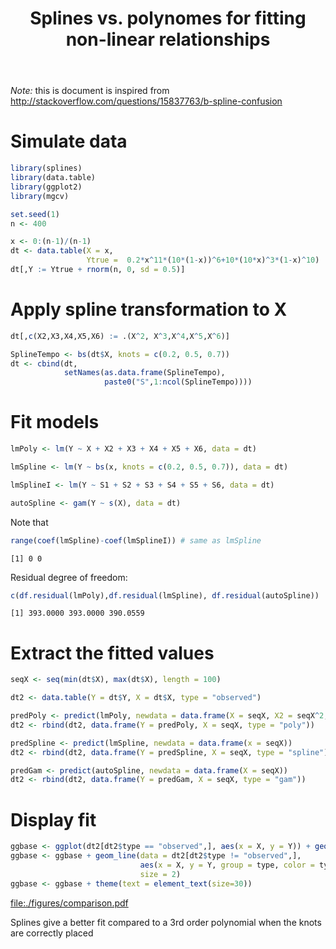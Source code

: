 #+TITLE: Splines vs. polynomes for fitting non-linear relationships

\bigskip

/Note:/ this is document is inspired from http://stackoverflow.com/questions/15837763/b-spline-confusion

#+BEGIN_SRC R :exports none :results output :session *R* :cache no
path <- "~/Documents/GitHub/bozenne.github.io/doc/2018-10-18-splines/"
setwd(path)
#+END_SRC

#+RESULTS:

* Simulate data
#+ATTR_LATEX: :options otherkeywords={}, deletekeywords={}
#+BEGIN_SRC R :exports code :results output :session *R* :cache no
library(splines)
library(data.table)
library(ggplot2)
library(mgcv)

set.seed(1)
n <- 400

x <- 0:(n-1)/(n-1)
dt <- data.table(X = x, 
                 Ytrue =  0.2*x^11*(10*(1-x))^6+10*(10*x)^3*(1-x)^10)
dt[,Y := Ytrue + rnorm(n, 0, sd = 0.5)]
#+END_SRC

#+RESULTS:

* Apply spline transformation to X
#+ATTR_LATEX: :options otherkeywords={}, deletekeywords={}
#+BEGIN_SRC R :exports both :results output :session *R* :cache no 
dt[,c(X2,X3,X4,X5,X6) := .(X^2, X^3,X^4,X^5,X^6)]

SplineTempo <- bs(dt$X, knots = c(0.2, 0.5, 0.7))
dt <- cbind(dt, 
            setNames(as.data.frame(SplineTempo), 
                     paste0("S",1:ncol(SplineTempo))))
#+END_SRC

#+RESULTS:

* Fit models

#+ATTR_LATEX: :options otherkeywords={}, deletekeywords={}
#+BEGIN_SRC R :exports both :results output :session *R* :cache no 
lmPoly <- lm(Y ~ X + X2 + X3 + X4 + X5 + X6, data = dt)

lmSpline <- lm(Y ~ bs(x, knots = c(0.2, 0.5, 0.7)), data = dt)

lmSplineI <- lm(Y ~ S1 + S2 + S3 + S4 + S5 + S6, data = dt)

autoSpline <- gam(Y ~ s(X), data = dt)
#+END_SRC

Note that
#+BEGIN_SRC R :exports both :results output :session *R* :cache no
range(coef(lmSpline)-coef(lmSplineI)) # same as lmSpline
#+END_SRC

#+RESULTS[<2021-03-08 10:36:24> 77eb842b6d21e4e7eca5dd934b08c7ab1b1ebba5]:
: [1] 0 0

Residual degree of freedom:
#+ATTR_LATEX: :options otherkeywords={}, deletekeywords={}
#+BEGIN_SRC R :exports both :results output :session *R* :cache no 
c(df.residual(lmPoly),df.residual(lmSpline), df.residual(autoSpline))
#+END_SRC

#+RESULTS[<2021-03-08 10:36:28> 93bb4a0e6afe6c7929462c200ffe3a447f14d7bf]:
: [1] 393.0000 393.0000 390.0559


* Extract the fitted values
#+ATTR_LATEX: :options otherkeywords={}, deletekeywords={}
#+BEGIN_SRC R :exports both :results output :session *R* :cache no 
seqX <- seq(min(dt$X), max(dt$X), length = 100)

dt2 <- data.table(Y = dt$Y, X = dt$X, type = "observed")

predPoly <- predict(lmPoly, newdata = data.frame(X = seqX, X2 = seqX^2, X3 = seqX^3, X4 = seqX^4, X5 = seqX^5, X6 = seqX^6))
dt2 <- rbind(dt2, data.frame(Y = predPoly, X = seqX, type = "poly"))

predSpline <- predict(lmSpline, newdata = data.frame(x = seqX))
dt2 <- rbind(dt2, data.frame(Y = predSpline, X = seqX, type = "spline"))

predGam <- predict(autoSpline, newdata = data.frame(X = seqX))
dt2 <- rbind(dt2, data.frame(Y = predGam, X = seqX, type = "gam"))
#+END_SRC


* Display fit

#+ATTR_LATEX: :options otherkeywords={}, deletekeywords={}
#+BEGIN_SRC R :exports both :results output :session *R* :cache no
ggbase <- ggplot(dt2[dt2$type == "observed",], aes(x = X, y = Y)) + geom_point()
ggbase <- ggbase + geom_line(data = dt2[dt2$type != "observed",],
                             aes(x = X, y = Y, group = type, color = type),
                             size = 2)
ggbase <- ggbase + theme(text = element_text(size=30))
#+END_SRC

#+RESULTS:

# ggsave(ggbase, filename = "figures/comparison.pdf", width = 10)

#+ATTR_LATEX: :width 1\textwidth :options clip=true, trim=0cm 0cm 0cm 0cm
file:./figures/comparison.pdf


Splines give a better fit compared to a 3rd order polynomial when the knots are correctly placed

* CONFIG :noexport:
#+LANGUAGE:  en
#+LaTeX_CLASS: org-article
#+LaTeX_CLASS_OPTIONS: [12pt]
#+OPTIONS:   title:t author:t toc:nil todo:nil
#+OPTIONS:   H:3 num:t 
#+OPTIONS:   TeX:t LaTeX:t

** Display of the document
# ## space between lines
#+LATEX_HEADER: \RequirePackage{setspace} % to modify the space between lines - incompatible with footnote in beamer
#+LaTeX_HEADER:\renewcommand{\baselinestretch}{1.1}

# ## margins
#+LATEX_HEADER:\geometry{top=3cm, bottom=3cm, left=3cm, right=3cm}

# ## personalize the prefix in the name of the sections
#+LaTeX_HEADER: \usepackage{titlesec}
# ## fix bug in titlesec version
# ##  https://tex.stackexchange.com/questions/299969/titlesec-loss-of-section-numbering-with-the-new-update-2016-03-15
#+LaTeX_HEADER: \usepackage{etoolbox}
#+LaTeX_HEADER: 
#+LaTeX_HEADER: \makeatletter
#+LaTeX_HEADER: \patchcmd{\ttlh@hang}{\parindent\z@}{\parindent\z@\leavevmode}{}{}
#+LaTeX_HEADER: \patchcmd{\ttlh@hang}{\noindent}{}{}{}
#+LaTeX_HEADER: \makeatother

** Color
# ## define new colors
#+LATEX_HEADER: \RequirePackage{colortbl} % arrayrulecolor to mix colors
#+LaTeX_HEADER: \definecolor{myorange}{rgb}{1,0.2,0}
#+LaTeX_HEADER: \definecolor{mypurple}{rgb}{0.7,0,8}
#+LaTeX_HEADER: \definecolor{mycyan}{rgb}{0,0.6,0.6}
#+LaTeX_HEADER: \newcommand{\lightblue}{blue!50!white}
#+LaTeX_HEADER: \newcommand{\darkblue}{blue!80!black}
#+LaTeX_HEADER: \newcommand{\darkgreen}{green!50!black}
#+LaTeX_HEADER: \newcommand{\darkred}{red!50!black}
#+LaTeX_HEADER: \definecolor{gray}{gray}{0.5}

# ## change the color of the links
#+LaTeX_HEADER: \hypersetup{
#+LaTeX_HEADER:  citecolor=[rgb]{0,0.5,0},
#+LaTeX_HEADER:  urlcolor=[rgb]{0,0,0.5},
#+LaTeX_HEADER:  linkcolor=[rgb]{0,0,0.5},
#+LaTeX_HEADER: }

** Font
# https://tex.stackexchange.com/questions/25249/how-do-i-use-a-particular-font-for-a-small-section-of-text-in-my-document
#+LaTeX_HEADER: \newenvironment{comment}{\small \color{gray}\fontfamily{lmtt}\selectfont}{\par}
#+LaTeX_HEADER: \newenvironment{activity}{\color{orange}\fontfamily{qzc}\selectfont}{\par}

** Symbols
# ## valid and cross symbols
#+LaTeX_HEADER: \RequirePackage{pifont}
#+LaTeX_HEADER: \RequirePackage{relsize}
#+LaTeX_HEADER: \newcommand{\Cross}{{\raisebox{-0.5ex}%
#+LaTeX_HEADER:		{\relsize{1.5}\ding{56}}}\hspace{1pt} }
#+LaTeX_HEADER: \newcommand{\Valid}{{\raisebox{-0.5ex}%
#+LaTeX_HEADER:		{\relsize{1.5}\ding{52}}}\hspace{1pt} }
#+LaTeX_HEADER: \newcommand{\CrossR}{ \textcolor{red}{\Cross} }
#+LaTeX_HEADER: \newcommand{\ValidV}{ \textcolor{green}{\Valid} }

# ## warning symbol
#+LaTeX_HEADER: \usepackage{stackengine}
#+LaTeX_HEADER: \usepackage{scalerel}
#+LaTeX_HEADER: \newcommand\Warning[1][3ex]{%
#+LaTeX_HEADER:   \renewcommand\stacktype{L}%
#+LaTeX_HEADER:   \scaleto{\stackon[1.3pt]{\color{red}$\triangle$}{\tiny\bfseries !}}{#1}%
#+LaTeX_HEADER:   \xspace
#+LaTeX_HEADER: }

# # R Software
#+LATEX_HEADER: \newcommand\Rlogo{\textbf{\textsf{R}}\xspace} % 

** Code
# Documentation at https://org-babel.readthedocs.io/en/latest/header-args/#results
# :tangle (yes/no/filename) extract source code with org-babel-tangle-file, see http://orgmode.org/manual/Extracting-source-code.html 
# :cache (yes/no)
# :eval (yes/no/never)
# :results (value/output/silent/graphics/raw/latex)
# :export (code/results/none/both)
#+PROPERTY: header-args :session *R* :tangle yes :cache no ## extra argument need to be on the same line as :session *R*

# Code display:
#+LATEX_HEADER: \RequirePackage{fancyvrb}
#+LATEX_HEADER: \DefineVerbatimEnvironment{verbatim}{Verbatim}{fontsize=\small,formatcom = {\color[rgb]{0.5,0,0}}}

# ## change font size input (global change)
# ## doc: https://ctan.math.illinois.edu/macros/latex/contrib/listings/listings.pdf
#+LATEX_HEADER: \newskip \skipamount    \skipamount =6pt plus 0pt minus 6pt
# #+LATEX_HEADER: \lstdefinestyle{code-tiny}{basicstyle=\ttfamily\tiny, aboveskip =  kipamount, belowskip =  kipamount}
# #+LATEX_HEADER: \lstset{style=code-tiny}
# ## change font size input (local change, put just before BEGIN_SRC)
# ## #+ATTR_LATEX: :options basicstyle=\ttfamily\scriptsize
# ## change font size output (global change)
# ## \RecustomVerbatimEnvironment{verbatim}{Verbatim}{fontsize=\tiny,formatcom = {\color[rgb]{0.5,0,0}}}

** Lists
#+LATEX_HEADER: \RequirePackage{enumitem} % better than enumerate

** Image and graphs
#+LATEX_HEADER: \RequirePackage{epstopdf} % to be able to convert .eps to .pdf image files
#+LATEX_HEADER: \RequirePackage{capt-of} % 
#+LATEX_HEADER: \RequirePackage{caption} % newlines in graphics

#+LaTeX_HEADER: \RequirePackage{tikz-cd} % graph
# ## https://tools.ietf.org/doc/texlive-doc/latex/tikz-cd/tikz-cd-doc.pdf

** Table
#+LATEX_HEADER: \RequirePackage{booktabs} % for nice lines in table (e.g. toprule, bottomrule, midrule, cmidrule)

** Inline latex
# @@latex:any arbitrary LaTeX code@@

** Notations

